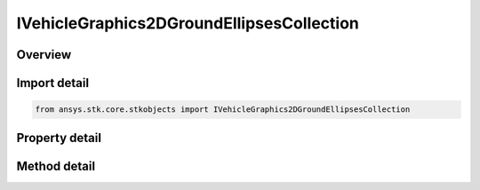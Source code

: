 IVehicleGraphics2DGroundEllipsesCollection
==========================================

.. py:class:: ansys.stk.core.stkobjects.IVehicleGraphics2DGroundEllipsesCollection

   object
   
   Collection of ground ellipse 2D graphics properties.

.. py:currentmodule:: IVehicleGraphics2DGroundEllipsesCollection

Overview
--------

.. tab-set::

    .. tab-item:: Methods
        
        .. list-table::
            :header-rows: 0
            :widths: auto

            * - :py:attr:`~ansys.stk.core.stkobjects.IVehicleGraphics2DGroundEllipsesCollection.item`
              - Given an index, returns an element in the collection.

    .. tab-item:: Properties
        
        .. list-table::
            :header-rows: 0
            :widths: auto

            * - :py:attr:`~ansys.stk.core.stkobjects.IVehicleGraphics2DGroundEllipsesCollection.count`
              - Returns the number of elements in a collection.
            * - :py:attr:`~ansys.stk.core.stkobjects.IVehicleGraphics2DGroundEllipsesCollection._NewEnum`
              - Returns an enumerator that can iterate through the collection.


Import detail
-------------

.. code-block:: python

    from ansys.stk.core.stkobjects import IVehicleGraphics2DGroundEllipsesCollection


Property detail
---------------

.. py:property:: count
    :canonical: ansys.stk.core.stkobjects.IVehicleGraphics2DGroundEllipsesCollection.count
    :type: int

    Returns the number of elements in a collection.

.. py:property:: _NewEnum
    :canonical: ansys.stk.core.stkobjects.IVehicleGraphics2DGroundEllipsesCollection._NewEnum
    :type: EnumeratorProxy

    Returns an enumerator that can iterate through the collection.


Method detail
-------------


.. py:method:: item(self, index: int) -> IVehicleGraphics2DGroundEllipsesElement
    :canonical: ansys.stk.core.stkobjects.IVehicleGraphics2DGroundEllipsesCollection.item

    Given an index, returns an element in the collection.

    :Parameters:

    **index** : :obj:`~int`

    :Returns:

        :obj:`~IVehicleGraphics2DGroundEllipsesElement`


